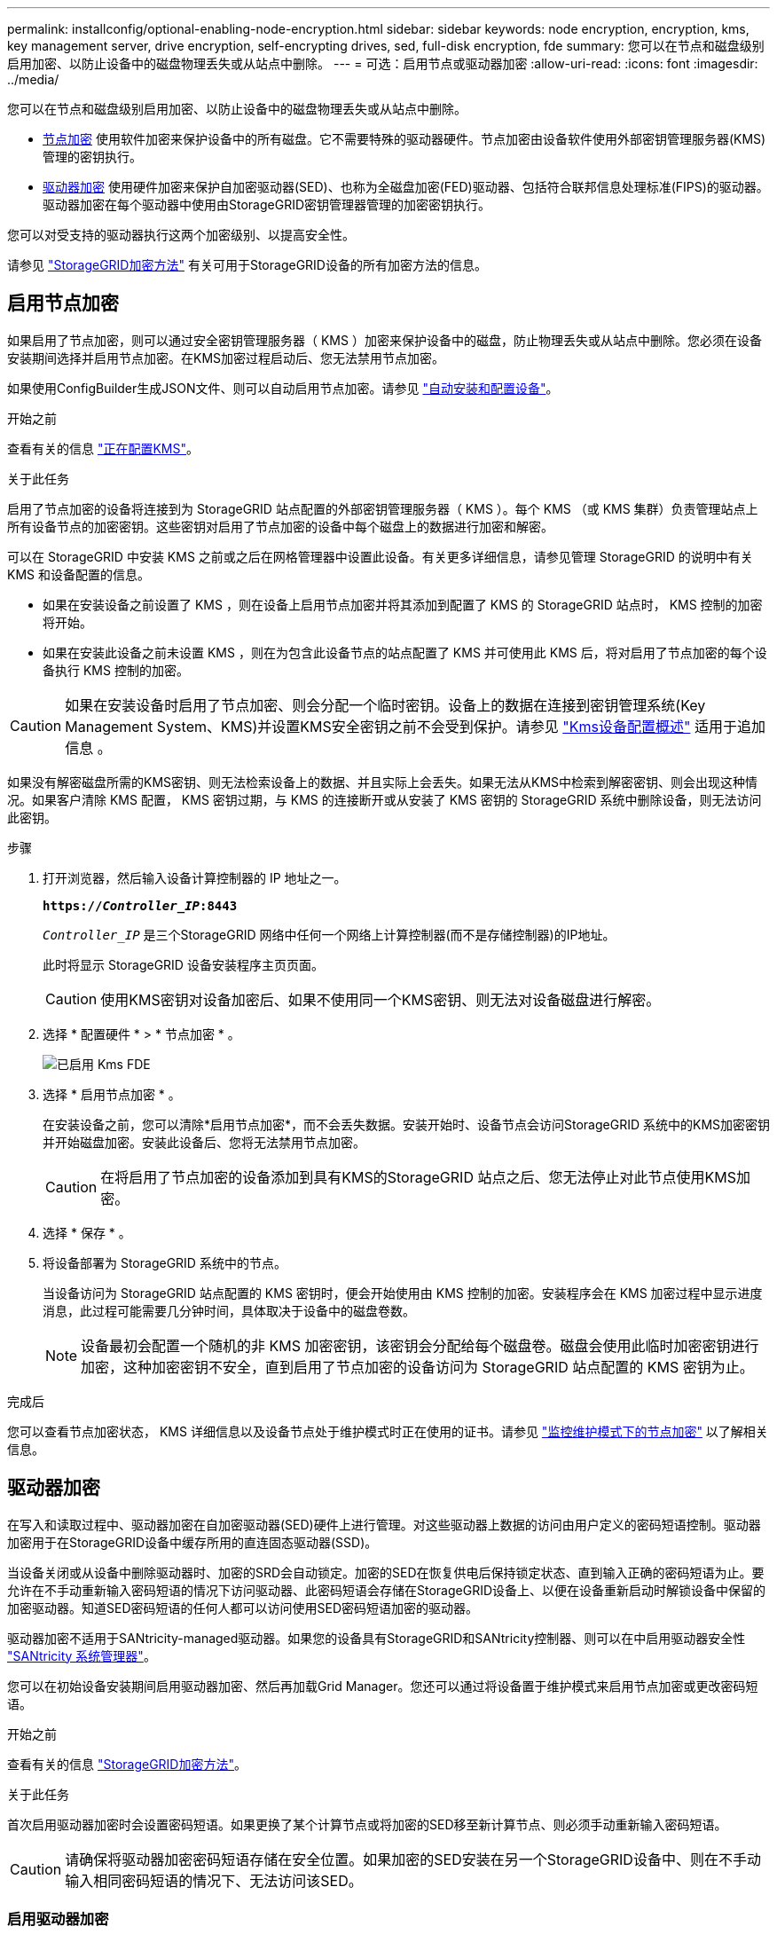 ---
permalink: installconfig/optional-enabling-node-encryption.html 
sidebar: sidebar 
keywords: node encryption, encryption, kms, key management server, drive encryption, self-encrypting drives, sed, full-disk encryption, fde 
summary: 您可以在节点和磁盘级别启用加密、以防止设备中的磁盘物理丢失或从站点中删除。 
---
= 可选：启用节点或驱动器加密
:allow-uri-read: 
:icons: font
:imagesdir: ../media/


[role="lead"]
您可以在节点和磁盘级别启用加密、以防止设备中的磁盘物理丢失或从站点中删除。

* <<启用节点加密,节点加密>> 使用软件加密来保护设备中的所有磁盘。它不需要特殊的驱动器硬件。节点加密由设备软件使用外部密钥管理服务器(KMS)管理的密钥执行。
* <<启用驱动器加密,驱动器加密>> 使用硬件加密来保护自加密驱动器(SED)、也称为全磁盘加密(FED)驱动器、包括符合联邦信息处理标准(FIPS)的驱动器。驱动器加密在每个驱动器中使用由StorageGRID密钥管理器管理的加密密钥执行。


您可以对受支持的驱动器执行这两个加密级别、以提高安全性。

请参见 https://docs.netapp.com/us-en/storagegrid-118/admin/reviewing-storagegrid-encryption-methods.html["StorageGRID加密方法"^] 有关可用于StorageGRID设备的所有加密方法的信息。



== 启用节点加密

如果启用了节点加密，则可以通过安全密钥管理服务器（ KMS ）加密来保护设备中的磁盘，防止物理丢失或从站点中删除。您必须在设备安装期间选择并启用节点加密。在KMS加密过程启动后、您无法禁用节点加密。

如果使用ConfigBuilder生成JSON文件、则可以自动启用节点加密。请参见 link:automating-appliance-installation-and-configuration.html["自动安装和配置设备"]。

.开始之前
查看有关的信息 https://docs.netapp.com/us-en/storagegrid-118/admin/kms-configuring.html["正在配置KMS"^]。

.关于此任务
启用了节点加密的设备将连接到为 StorageGRID 站点配置的外部密钥管理服务器（ KMS ）。每个 KMS （或 KMS 集群）负责管理站点上所有设备节点的加密密钥。这些密钥对启用了节点加密的设备中每个磁盘上的数据进行加密和解密。

可以在 StorageGRID 中安装 KMS 之前或之后在网格管理器中设置此设备。有关更多详细信息，请参见管理 StorageGRID 的说明中有关 KMS 和设备配置的信息。

* 如果在安装设备之前设置了 KMS ，则在设备上启用节点加密并将其添加到配置了 KMS 的 StorageGRID 站点时， KMS 控制的加密将开始。
* 如果在安装此设备之前未设置 KMS ，则在为包含此设备节点的站点配置了 KMS 并可使用此 KMS 后，将对启用了节点加密的每个设备执行 KMS 控制的加密。



CAUTION: 如果在安装设备时启用了节点加密、则会分配一个临时密钥。设备上的数据在连接到密钥管理系统(Key Management System、KMS)并设置KMS安全密钥之前不会受到保护。请参见 https://docs.netapp.com/us-en/storagegrid-118/admin/kms-overview-of-kms-and-appliance-configuration.html["Kms设备配置概述"^] 适用于追加信息 。

如果没有解密磁盘所需的KMS密钥、则无法检索设备上的数据、并且实际上会丢失。如果无法从KMS中检索到解密密钥、则会出现这种情况。如果客户清除 KMS 配置， KMS 密钥过期，与 KMS 的连接断开或从安装了 KMS 密钥的 StorageGRID 系统中删除设备，则无法访问此密钥。

.步骤
. 打开浏览器，然后输入设备计算控制器的 IP 地址之一。
+
`*https://_Controller_IP_:8443*`

+
`_Controller_IP_` 是三个StorageGRID 网络中任何一个网络上计算控制器(而不是存储控制器)的IP地址。

+
此时将显示 StorageGRID 设备安装程序主页页面。

+

CAUTION: 使用KMS密钥对设备加密后、如果不使用同一个KMS密钥、则无法对设备磁盘进行解密。

. 选择 * 配置硬件 * > * 节点加密 * 。
+
image::../media/kms_fde_enabled.png[已启用 Kms FDE]

. 选择 * 启用节点加密 * 。
+
在安装设备之前，您可以清除*启用节点加密*，而不会丢失数据。安装开始时、设备节点会访问StorageGRID 系统中的KMS加密密钥并开始磁盘加密。安装此设备后、您将无法禁用节点加密。

+

CAUTION: 在将启用了节点加密的设备添加到具有KMS的StorageGRID 站点之后、您无法停止对此节点使用KMS加密。

. 选择 * 保存 * 。
. 将设备部署为 StorageGRID 系统中的节点。
+
当设备访问为 StorageGRID 站点配置的 KMS 密钥时，便会开始使用由 KMS 控制的加密。安装程序会在 KMS 加密过程中显示进度消息，此过程可能需要几分钟时间，具体取决于设备中的磁盘卷数。

+

NOTE: 设备最初会配置一个随机的非 KMS 加密密钥，该密钥会分配给每个磁盘卷。磁盘会使用此临时加密密钥进行加密，这种加密密钥不安全，直到启用了节点加密的设备访问为 StorageGRID 站点配置的 KMS 密钥为止。



.完成后
您可以查看节点加密状态， KMS 详细信息以及设备节点处于维护模式时正在使用的证书。请参见 link:../commonhardware/monitoring-node-encryption-in-maintenance-mode.html["监控维护模式下的节点加密"] 以了解相关信息。



== 驱动器加密

在写入和读取过程中、驱动器加密在自加密驱动器(SED)硬件上进行管理。对这些驱动器上数据的访问由用户定义的密码短语控制。驱动器加密用于在StorageGRID设备中缓存所用的直连固态驱动器(SSD)。

当设备关闭或从设备中删除驱动器时、加密的SRD会自动锁定。加密的SED在恢复供电后保持锁定状态、直到输入正确的密码短语为止。要允许在不手动重新输入密码短语的情况下访问驱动器、此密码短语会存储在StorageGRID设备上、以便在设备重新启动时解锁设备中保留的加密驱动器。知道SED密码短语的任何人都可以访问使用SED密码短语加密的驱动器。

驱动器加密不适用于SANtricity-managed驱动器。如果您的设备具有StorageGRID和SANtricity控制器、则可以在中启用驱动器安全性 link:../installconfig/accessing-and-configuring-santricity-system-manager.html["SANtricity 系统管理器"]。

您可以在初始设备安装期间启用驱动器加密、然后再加载Grid Manager。您还可以通过将设备置于维护模式来启用节点加密或更改密码短语。

.开始之前
查看有关的信息 https://docs.netapp.com/us-en/storagegrid-118/admin/reviewing-storagegrid-encryption-methods.html["StorageGRID加密方法"^]。

.关于此任务
首次启用驱动器加密时会设置密码短语。如果更换了某个计算节点或将加密的SED移至新计算节点、则必须手动重新输入密码短语。


CAUTION: 请确保将驱动器加密密码短语存储在安全位置。如果加密的SED安装在另一个StorageGRID设备中、则在不手动输入相同密码短语的情况下、无法访问该SED。



=== 启用驱动器加密

. 访问StorageGRID设备安装程序。
+
** 在初始设备安装期间、打开浏览器并输入设备计算控制器的IP地址之一。
+
`*https://_Controller_IP_:8443*`

+
`_Controller_IP_` 是三个StorageGRID 网络中任何一个网络上计算控制器(而不是存储控制器)的IP地址。

** 对于现有StorageGRID设备、 link:../commonhardware/placing-appliance-into-maintenance-mode.html["将产品置于维护模式"]。


. 从StorageGRID设备安装程序的主页页面中，选择*Configure Harder*>*Drive Encryption。
. 选择*启用驱动器加密*。
+

CAUTION: 启用驱动器加密并设置密码短语后、SED驱动器将进行硬件加密。如果不使用相同的密码短语、则无法访问驱动器的内容。

. 选择 * 保存 * 。
+
驱动器加密后、将显示驱动器密码短语信息。

+

NOTE: 在对驱动器进行初始加密时、密码短语会设置为默认空值、并且当前密码短语文本会指示"default (not sSecure)"。 虽然此驱动器上的数据已加密、但在设置唯一密码之前、无需输入密码短语即可访问此驱动器。

. 输入用于加密驱动器访问的唯一密码短语、然后再次输入密码短语进行确认。密码短语必须至少为8个字符、长度不得超过32个字符。
. 输入密码短语显示文本、以帮助您重新调用密码短语。
+
将密码短语和密码短语显示文本保存在安全位置、例如密码管理应用程序。

. 选择 * 保存 * 。




=== 查看驱动器加密状态

. link:../commonhardware/placing-appliance-into-maintenance-mode.html["将设备置于维护模式"]。
. 从StorageGRID设备安装程序中，选择*配置硬件*>*驱动器加密*。




=== 访问加密驱动器

在更换计算节点或将驱动器移至新计算节点后、您必须输入密码短语才能访问加密驱动器。

. 访问StorageGRID设备安装程序。
+
** 打开浏览器、然后输入设备计算控制器的IP地址之一。
+
`*https://_Controller_IP_:8443*`

+
`_Controller_IP_` 是三个StorageGRID 网络中任何一个网络上计算控制器(而不是存储控制器)的IP地址。

** link:../commonhardware/placing-appliance-into-maintenance-mode.html["将设备置于维护模式"]。


. 从StorageGRID设备安装程序中，选择警告横幅中的*Drive Encryption (驱动器加密)*链接。
. 输入先前在*新密码短语*和*重新键入新密码短语*中设置的驱动器加密密码短语。
+

NOTE: 如果为密码短语和密码短语显示文本输入值、而这些值与先前输入的值不匹配、则驱动器身份验证将失败。您需要重新启动设备并输入正确的密码短语和密码短语显示文本。

. 输入先前在*新密码短语显示文本*中设置的密码短语显示文本。
. 选择 * 保存 * 。
+
驱动器解锁后、将不再显示警告横幅。

. 返回StorageGRID设备安装程序主页页面、并在安装部分横幅中选择*重新启动*、以重新启动计算节点并访问加密驱动器。




=== 更改驱动器加密密码短语

. 访问StorageGRID设备安装程序。
+
** 打开浏览器、然后输入设备计算控制器的IP地址之一。
+
`*https://_Controller_IP_:8443*`

+
`_Controller_IP_` 是三个StorageGRID 网络中任何一个网络上计算控制器(而不是存储控制器)的IP地址。

** link:../commonhardware/placing-appliance-into-maintenance-mode.html["将设备置于维护模式"]。


. 从StorageGRID设备安装程序中，选择*配置硬件*>*驱动器加密*。
. 输入新的唯一驱动器访问密码短语、然后再次输入密码短语进行确认。密码短语必须至少为8个字符、长度不得超过32个字符。
+

NOTE: 您必须事先通过驱动器访问权限的身份验证、然后才能更改驱动器加密密码短语。

. 输入密码短语显示文本、以帮助您重新调用密码短语。
. 选择 * 保存 * 。
+

CAUTION: 设置新密码短语后、如果不使用新密码短语和密码短语显示文本、则无法对加密的驱动器解密。

. 将新密码短语和密码短语显示文本保存在安全位置、例如密码管理应用程序。




=== 禁用驱动器加密

. 访问StorageGRID设备安装程序。
+
** 打开浏览器、然后输入设备计算控制器的IP地址之一。
+
`*https://_Controller_IP_:8443*`

+
`_Controller_IP_` 是三个StorageGRID 网络中任何一个网络上计算控制器(而不是存储控制器)的IP地址。

** link:../commonhardware/placing-appliance-into-maintenance-mode.html["将设备置于维护模式"]。


. 从StorageGRID设备安装程序中，选择*配置硬件*>*驱动器加密*。
. 清除*启用驱动器加密*。
. 要在禁用驱动器加密后擦除所有驱动器数据，请选择*擦除驱动器上的所有数据。*
+

NOTE: 只有在将设备添加到网格之前、才能从StorageGRID设备安装程序中使用数据清理选项。从维护模式访问StorageGRID设备安装程序时、您无法访问此选项。

. 选择 * 保存 * 。


驱动器内容将被加密或以加密方式擦除、加密密码短语将被擦除、现在无需密码短语即可访问SED。
